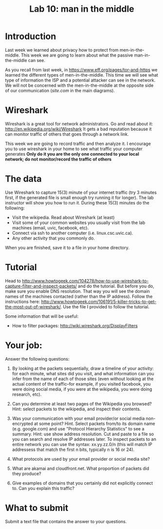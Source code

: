 #+STARTUP: showall
#+STARTUP: lognotestate
#+TAGS:
#+SEQ_TODO: TODO STARTED DONE DEFERRED CANCELLED | WAITING DELEGATED APPT
#+DRAWERS: HIDDEN STATE
#+TITLE: Lab 10: man in the middle
#+CATEGORY: todo


* Introduction

Last week we learned about privacy how to protect from men-in-the-middle. This week we are going to learn about what the passive man-in-the-middle can see.

As you recall from last week, in https://www.eff.org/pages/tor-and-https we learned the different types of men-in-the-middle. This time we will see what type of
information the ISP and a potential attacker can see in the network. We will not be concerned with the men-in-the-middle at the opposite side of our
communication (/site.com/ in the main diagrams).

* Wireshark

Wireshark is a great tool for network administrators. Go and read about it: http://en.wikipedia.org/wiki/Wireshark It gets a bad reputation because it can monitor traffic of others that
goes through a network link.

This week we are going to record traffic and then analyze it. I encourage you to use wireshark in your home to see what traffic your computer generates
*Only do it you are the only one connected to your local network; do not monitor/record the traffic of others*

* The data 

Use Wireshark to capture 15(3) minute of your internet traffic (try 3 minutes first, if the generated file is small enough try running it for longer). The lab instructor will show you how to run it. During these 15(3) minutes do the following:

- Visit the wikipedia. Read about Wireshark (at least)
- Visit some of your common websites you usually visit from the lab machines (email, uvic, facebook, etc).
- Connect via ssh to another computer (i.e. linux.csc.uvic.ca).
- Any other activity that you commonly do.

When you are finished, save it to a file in your home directory.

* Tutorial

Head to http://www.howtogeek.com/104278/how-to-use-wireshark-to-capture-filter-and-inspect-packets/ and do the tutorial. But before you do, make sure you enable
DNS resolution. That way you will see the domain names of the machines contacted (rather than the IP address). Follow the instructions here:
http://www.howtogeek.com/106191/5-killer-tricks-to-get-the-most-out-of-wireshark/. Use the file I provided to follow the tutorial.

Some information that will be useful:

- How to filter packages: http://wiki.wireshark.org/DisplayFilters

* Your job:

Answer the following questions:

1. By looking at the packets sequentially, draw a timeline of your activity: for each minute, what sites did you visit, and what information can you infer from the name of each of those sites (even without looking at the actual content of the traffic--for example, if you visited facebook, you were doing social media, if you were at the wikipedia, you were doing research, etc).

2. Can you determine at least two pages of the Wikipedia you browsed? Hint: select packets to the wikipedia, and inspect their contents.

3. Was your communication with your email provider/or social media non-encrypted at some point? Hint. Select packets from/to its domain name (e.g. google.com)
   and use "Protocol Hierarchy Statistics" to see a summary. Hint: use show address resolution. Cut and paste to a file so you can search and resolve IP
   addresses later. To inspect packets to an entire network you can use the syntax: xx.yy.zz.0/n (this will match IP addressess that match the first n bits,
   typically n is 16 or 24).

4. What protocols are used by your email provider or social media site? 

5. What are akamai and cloudfront.net. What proportion of packets did they produce?

6. Give examples of domains that you certainly did not explicitly connect to. Can you explain this traffic?


* What to submit

Submit a text file that contains the answer to your questions.


